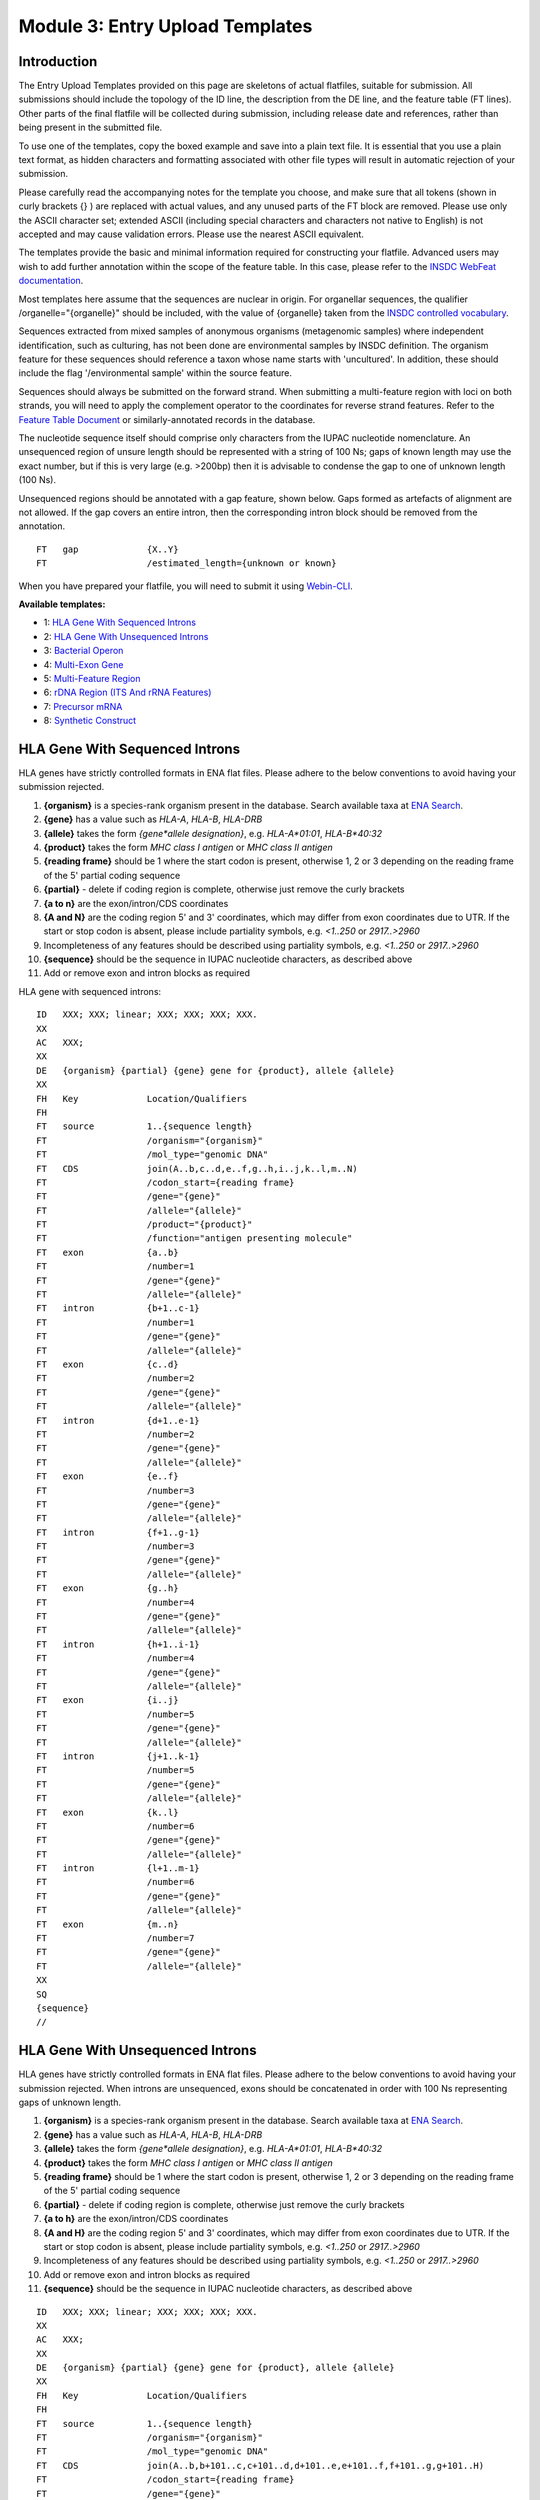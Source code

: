 ================================
Module 3: Entry Upload Templates
================================


Introduction
============

The Entry Upload Templates provided on this page are skeletons of actual
flatfiles, suitable for submission. All submissions should include the topology
of the ID line, the description from the DE line, and the feature table (FT
lines). Other parts of the final flatfile will be collected during submission,
including release date and references, rather than being present in the
submitted file.

To use one of the templates, copy the boxed example and save into a plain text
file. It is essential that you use a plain text format, as hidden characters and
formatting associated with other file types will result in automatic
rejection of your submission.

Please carefully read the accompanying notes for the template you choose, and
make sure that all tokens (shown in curly brackets {} ) are replaced with actual
values, and any unused parts of the FT block are removed. Please use only
the ASCII character set; extended ASCII (including special characters and
characters not native to English) is not accepted and may cause validation
errors. Please use the nearest ASCII equivalent.

The templates provide the basic and minimal information required for
constructing your flatfile. Advanced users may wish to add further annotation
within the scope of the feature table. In this case, please refer to the `INSDC
WebFeat documentation <https://www.ebi.ac.uk/ena/WebFeat/>`_.

Most templates here assume that the sequences are nuclear in origin. For
organellar sequences, the qualifier /organelle="{organelle}" should be included,
with the value of {organelle} taken from the `INSDC controlled vocabulary
<https://www.ebi.ac.uk/ena/WebFeat/qualifiers/organelle.html>`_.

Sequences extracted from mixed samples of anonymous organisms (metagenomic
samples) where independent identification, such as culturing, has not been done
are environmental samples by INSDC definition. The organism feature for these
sequences should reference a taxon whose name starts with 'uncultured'. In
addition, these should include the flag '/environmental sample' within the
source feature.

Sequences should always be submitted on the forward strand. When submitting a
multi-feature region with loci on both strands, you will need to apply the
complement operator to the coordinates for reverse strand features. Refer to
the `Feature Table Document
<ftp://ftp.ebi.ac.uk/pub/databases/embl/doc/FT_current.html#7.5>`_ or
similarly-annotated records in the database.

The nucleotide sequence itself should comprise only characters from the IUPAC
nucleotide nomenclature. An unsequenced region of unsure length should be
represented with a string of 100 Ns; gaps of known length may use the exact
number, but if this is very large (e.g. >200bp) then it is advisable to condense
the gap to one of unknown length (100 Ns).

Unsequenced regions should be annotated with a gap feature, shown below. Gaps
formed as artefacts of alignment are not allowed. If the gap covers an entire
intron, then the corresponding intron block should be removed from the
annotation.

::

    FT   gap             {X..Y}
    FT                   /estimated_length={unknown or known}

When you have prepared your flatfile, you will need to submit it using
`Webin-CLI <cli_01.html>`_.

**Available templates:**

- 1: `HLA Gene With Sequenced Introns`_
- 2: `HLA Gene With Unsequenced Introns`_
- 3: `Bacterial Operon`_
- 4: `Multi-Exon Gene`_
- 5: `Multi-Feature Region`_
- 6: `rDNA Region (ITS And rRNA Features)`_
- 7: `Precursor mRNA`_
- 8: `Synthetic Construct`_


HLA Gene With Sequenced Introns
===============================

HLA genes have strictly controlled formats in ENA flat files. Please adhere to
the below conventions to avoid having your submission rejected.

1. **{organism}** is a species-rank organism present in the database. Search
   available taxa at
   `ENA Search <https://www.ebi.ac.uk/ena/data/warehouse/search>`_.
2. **{gene}** has a value such as *HLA-A*, *HLA-B*, *HLA-DRB*
3. **{allele}** takes the form *{gene\*allele designation}*, e.g. *HLA-A\*01:01*,
   *HLA-B\*40:32*
4. **{product}** takes the form *MHC class I antigen* or *MHC class II antigen*
5. **{reading frame}** should be 1 where the start codon is present, otherwise
   1, 2 or 3 depending on the reading frame of the 5' partial coding sequence
6. **{partial}** - delete if coding region is complete, otherwise just
   remove the curly brackets
7. **{a to n}** are the exon/intron/CDS coordinates
8. **{A and N}** are the coding region 5' and 3' coordinates, which may differ
   from exon coordinates due to UTR. If the start or stop codon is absent,
   please include partiality symbols, e.g. *<1..250* or *2917..>2960*
9. Incompleteness of any features should be described using partiality symbols,
   e.g. *<1..250* or *2917..>2960*
10. **{sequence}** should be the sequence in IUPAC nucleotide characters,
    as described above
11. Add or remove exon and intron blocks as required

HLA gene with sequenced introns:


::

    ID   XXX; XXX; linear; XXX; XXX; XXX; XXX.
    XX
    AC   XXX;
    XX
    DE   {organism} {partial} {gene} gene for {product}, allele {allele}
    XX
    FH   Key             Location/Qualifiers
    FH
    FT   source          1..{sequence length}
    FT                   /organism="{organism}"
    FT                   /mol_type="genomic DNA"
    FT   CDS             join(A..b,c..d,e..f,g..h,i..j,k..l,m..N)
    FT                   /codon_start={reading frame}
    FT                   /gene="{gene}"
    FT                   /allele="{allele}"
    FT                   /product="{product}"
    FT                   /function="antigen presenting molecule"
    FT   exon            {a..b}
    FT                   /number=1
    FT                   /gene="{gene}"
    FT                   /allele="{allele}"
    FT   intron          {b+1..c-1}
    FT                   /number=1
    FT                   /gene="{gene}"
    FT                   /allele="{allele}"
    FT   exon            {c..d}
    FT                   /number=2
    FT                   /gene="{gene}"
    FT                   /allele="{allele}"
    FT   intron          {d+1..e-1}
    FT                   /number=2
    FT                   /gene="{gene}"
    FT                   /allele="{allele}"
    FT   exon            {e..f}
    FT                   /number=3
    FT                   /gene="{gene}"
    FT                   /allele="{allele}"
    FT   intron          {f+1..g-1}
    FT                   /number=3
    FT                   /gene="{gene}"
    FT                   /allele="{allele}"
    FT   exon            {g..h}
    FT                   /number=4
    FT                   /gene="{gene}"
    FT                   /allele="{allele}"
    FT   intron          {h+1..i-1}
    FT                   /number=4
    FT                   /gene="{gene}"
    FT                   /allele="{allele}"
    FT   exon            {i..j}
    FT                   /number=5
    FT                   /gene="{gene}"
    FT                   /allele="{allele}"
    FT   intron          {j+1..k-1}
    FT                   /number=5
    FT                   /gene="{gene}"
    FT                   /allele="{allele}"
    FT   exon            {k..l}
    FT                   /number=6
    FT                   /gene="{gene}"
    FT                   /allele="{allele}"
    FT   intron          {l+1..m-1}
    FT                   /number=6
    FT                   /gene="{gene}"
    FT                   /allele="{allele}"
    FT   exon            {m..n}
    FT                   /number=7
    FT                   /gene="{gene}"
    FT                   /allele="{allele}"
    XX
    SQ
    {sequence}
    //



HLA Gene With Unsequenced Introns
=================================

HLA genes have strictly controlled formats in ENA flat files. Please adhere to
the below conventions to avoid having your submission rejected. When introns are
unsequenced, exons should be concatenated in order with 100 Ns representing gaps
of unknown length.

1. **{organism}** is a species-rank organism present in the database. Search
   available taxa at
   `ENA Search <https://www.ebi.ac.uk/ena/data/warehouse/search>`_.
2. **{gene}** has a value such as *HLA-A*, *HLA-B*, *HLA-DRB*
3. **{allele}** takes the form *{gene\*allele designation}*, e.g. *HLA-A\*01:01*,
   *HLA-B\*40:32*
4. **{product}** takes the form *MHC class I antigen* or *MHC class II antigen*
5. **{reading frame}** should be 1 where the start codon is present, otherwise
   1, 2 or 3 depending on the reading frame of the 5' partial coding sequence
6. **{partial}** - delete if coding region is complete, otherwise just
   remove the curly brackets
7. **{a to h}** are the exon/intron/CDS coordinates
8. **{A and H}** are the coding region 5' and 3' coordinates, which may differ
   from exon coordinates due to UTR. If the start or stop codon is absent,
   please include partiality symbols, e.g. *<1..250* or *2917..>2960*
9. Incompleteness of any features should be described using partiality symbols,
   e.g. *<1..250* or *2917..>2960*
10. Add or remove exon and intron blocks as required
11. **{sequence}** should be the sequence in IUPAC nucleotide characters,
    as described above


::

    ID   XXX; XXX; linear; XXX; XXX; XXX; XXX.
    XX
    AC   XXX;
    XX
    DE   {organism} {partial} {gene} gene for {product}, allele {allele}
    XX
    FH   Key             Location/Qualifiers
    FH
    FT   source          1..{sequence length}
    FT                   /organism="{organism}"
    FT                   /mol_type="genomic DNA"
    FT   CDS             join(A..b,b+101..c,c+101..d,d+101..e,e+101..f,f+101..g,g+101..H)
    FT                   /codon_start={reading frame}
    FT                   /gene="{gene}"
    FT                   /allele="{allele}"
    FT                   /product="{product}"
    FT                   /function="antigen presenting molecule"
    FT   exon            {a..b}
    FT                   /number=1
    FT                   /gene="{gene}"
    FT                   /allele="{allele}"
    FT   gap             b+1..b+100
    FT                   /estimated_length=unknown
    FT   exon            {b+101..c}
    FT                   /number=2
    FT                   /gene="{gene}"
    FT                   /allele="{allele}"
    FT   gap             c+1..c+100
    FT                   /estimated_length=unknown
    FT   exon            {c+101..d}
    FT                   /number=3
    FT                   /gene="{gene}"
    FT                   /allele="{allele}"
    FT   gap             d+1..d+100
    FT                   /estimated_length=unknown
    FT   exon            {d+101..e}
    FT                   /number=4
    FT                   /gene="{gene}"
    FT                   /allele="{allele}"
    FT   gap             e+1..e+100
    FT                   /estimated_length=unknown
    FT   exon            {e+101..f}
    FT                   /number=5
    FT                   /gene="{gene}"
    FT                   /allele="{allele}"
    FT   gap             f+1..f+100
    FT                   /estimated_length=unknown
    FT   exon            {f+101..g}
    FT                   /number=6
    FT                   /gene="{gene}"
    FT                   /allele="{allele}"
    FT   gap             g+1..g+100
    FT                   /estimated_length=unknown
    FT   exon            {g+101..h}
    FT                   /number=7
    FT                   /gene="{gene}"
    FT                   /allele="{allele}"
    XX
    SQ
    {sequence}
    //



Bacterial Operon
================

Bacterial operons contain multiple ORFs which are transcribed together. In ENA
records, the annotation contains an *operon* feature and multiple *CDS*
features.

1. **{organism}** is a species-rank organism present in the database. Search
   available taxa at
   `ENA Search <https://www.ebi.ac.uk/ena/data/warehouse/search>`_.
2. **{strain}** is the strain identifier. You may change this to /isolate if you
   prefer
3. **{operon}** is the name of the operon and has a value like *gal* or *lac*
4. **{geneX}** is the gene symbol and has a value like *galA* or *lacZ*
5. **{productX}** is the product/protein name and has a value like *galactose-
   permease*, *beta-galactosidase*
6. **{reading frame}** should be 1 where the start codon is present, otherwise
   1, 2 or 3 depending on the reading frame of the 5' partial coding sequence
7. **{a to l}** are the coordinates of the operon and CDS 5' and 3' ends
8. Incompleteness of any features should be described using partiality symbols,
   e.g. *<1..250* or *2917..>2960*
9. **{sequence}** should be the sequence in IUPAC nucleotide characters,
   as described above
10. Add or remove CDS blocks as required
11. Advanced users: consider including other features, such as *promoter*,
    *-35_signal* and *-10_signal*. See the `WebFeat page
    <http://www.ebi.ac.uk/ena/WebFeat/>`_ for more information

Optional features

::

    FT   promoter        a..l
    FT                   /operon="{operon}"

    FT   -35_signal      X..Y
    FT                   /operon="{operon}"

    FT   -10_signal      X..Y
    FT                   /operon="{operon}


Bacterial operon:

::

    ID   XXX; XXX; linear; XXX; XXX; XXX; XXX.
    XX
    AC   XXX;
    XX
    DE   {organism} {operon} operon, strain {strain}
    XX
    FH   Key             Location/Qualifiers
    FH
    FT   source          1..{sequence length}
    FT                   /organism="{organism}"
    FT                   /strain="{strain}"
    FT                   /mol_type="genomic DNA"
    FT   operon          a..l
    FT                   /operon="{operon}"
    FT   CDS             a..b
    FT                   /codon_start={reading frame}
    FT                   /transl_table=11
    FT                   /operon="{operon}"
    FT                   /gene="{gene1}"
    FT                   /product="{product1}"
    FT   CDS             c..d
    FT                   /transl_table=11
    FT                   /operon="{operon}"
    FT                   /gene="{gene2}"
    FT                   /product="{product2}"
    FT   CDS             e..f
    FT                   /transl_table=11
    FT                   /operon="{operon}"
    FT                   /gene="{gene3}"
    FT                   /product="{product3}"
    FT   CDS             g..h
    FT                   /transl_table=11
    FT                   /operon="{operon}"
    FT                   /gene="{gene4}"
    FT                   /product="{product4}"
    FT   CDS             i..j
    FT                   /transl_table=11
    FT                   /operon="{operon}"
    FT                   /gene="{gene5}"
    FT                   /product="{product5}"
    FT   CDS             k..l
    FT                   /transl_table=11
    FT                   /operon="{operon}"
    FT                   /gene="{gene6}"
    FT                   /product="{product6}"
    XX
    SQ
    {sequence}
    //



Multi-Exon Gene
===============

This template should be used as a starting point for submitting multi-exon
genes. Where optional qualifiers are not used, please remove the entire line
from the template.

1. **{organism}** is a species-rank organism present in the database. Search
   available taxa at
   `ENA Search <https://www.ebi.ac.uk/ena/data/warehouse/search>`_.
2. **{identifier}** is a form of sample or organism identification. You must use
   at least one from the below list and fill in the **{ID}** field with it.
   Other qualifiers are available in `WebFeat
   <https://www.ebi.ac.uk/ena/WebFeat/source.html>`_.

   a. Isolate: any sample or isolate name
   b. Strain: the strain of the sequenced organism
   c. Clone: the clone name of the sequence
   d. Note: the breed of a domesticate
   e. Cultivar: a cultivated variety of a plant or fungus
   f. Variety: a natural variety of a plant or fungus

3. **{gene}** is the gene symbol, putative or official. This is optional, but
   highly recommended
4. **{product}** is the product/protein name and is mandatory. If uncertain, use
   "hypothetical protein"
5. **{allele}** is the allele name. This is optional.
6. **{reading frame}** should be 1 where the start codon is present, otherwise
   1, 2 or 3 depending on the reading frame of the 5' partial coding sequence
7. **{partial}** - delete if coding region is complete, otherwise just
   remove the curly brackets
8. **{a to n}** are the exon/intron/CDS coordinates
9. **{A to N}** are the coding region 5' and 3' coordinates, which may differ
   from exon coordinates due to UTR. If the start or stop codon is absent,
   please include partiality symbols, e.g. *<1..250* or *2917..>2960*
10. Incompleteness of any features should be described using partiality symbols,
    e.g. *<1..250* or *2917..>2960*
11. **{sequence}** should be the sequence in IUPAC nucleotide characters,
    as described above
12. Add or remove exon, intron and gap blocks as required

Multi-exon genes

::

    ID   XXX; XXX; linear; XXX; XXX; XXX; XXX.
    XX
    AC   XXX;
    XX
    DE   {organism} {partial} {gene} gene for {product}, {identifier} {ID}
    XX
    FH   Key             Location/Qualifiers
    FH
    FT   source          1..{sequence length}
    FT                   /organism="{organism}"
    FT                   /mol_type="genomic DNA"
    FT                   /{identifier}="{ID}"
    FT   CDS             join(A..b,c..d,e..f,g..h,i..j,k..l,m..N)
    FT                   /codon_start={reading frame}
    FT                   /gene="{gene}"
    FT                   /product="{product}"
    FT                   /allele="{allele}"
    FT                   /function="{function}"
    FT   exon            {a..b}
    FT                   /number=1
    FT                   /gene="{gene}"
    FT                   /allele="{allele}"
    FT   intron          {b+1..c-1}
    FT                   /number=1
    FT                   /gene="{gene}"
    FT                   /allele="{allele}"
    FT   exon            {c..d}
    FT                   /number=2
    FT                   /gene="{gene}"
    FT                   /allele="{allele}"
    FT   intron          {d+1..e-1}
    FT                   /number=2
    FT                   /gene="{gene}"
    FT                   /allele="{allele}"
    FT   exon            {e..f}
    FT                   /number=3
    FT                   /gene="{gene}"
    FT                   /allele="{allele}"
    FT   intron          {f+1..g-1}
    FT                   /number=3
    FT                   /gene="{gene}"
    FT                   /allele="{allele}"
    FT   exon            {g..h}
    FT                   /number=4
    FT                   /gene="{gene}"
    FT                   /allele="{allele}"
    FT   intron          {h+1..i-1}
    FT                   /number=4
    FT                   /gene="{gene}"
    FT                   /allele="{allele}"
    FT   exon            {i..j}
    FT                   /number=5
    FT                   /gene="{gene}"
    FT                   /allele="{allele}"
    FT   intron          {j+1..k-1}
    FT                   /number=5
    FT                   /gene="{gene}"
    FT                   /allele="{allele}"
    FT   exon            {k..l}
    FT                   /number=6
    FT                   /gene="{gene}"
    FT                   /allele="{allele}"
    FT   intron          {l+1..m-1}
    FT                   /number=6
    FT                   /gene="{gene}"
    FT                   /allele="{allele}"
    FT   exon            {m..n}
    FT                   /number=7
    FT                   /gene="{gene}"
    FT                   /allele="{allele}"
    XX
    SQ
    {sequence}
    //



Multi-Feature Region
====================

1. **{organism}** is a species-rank organism present in the database. Search
   available taxa at
   `ENA Search <https://www.ebi.ac.uk/ena/data/warehouse/search>`_.
2. **{organelle}** with the value taken from the INSDC
   `controlled vocabulary
   <https://www.ebi.ac.uk/ena/WebFeat/qualifiers/organelle.html>`_.
   The organelle should also be added to the DE line. Remove this entirely if
   the sequence is of nuclear origin.
3. **{identifier}** is a form of sample or organism identification. You must use
   at least one from the below list and fill in the **{ID}** field with it.
   Other qualifiers are available in `WebFeat
   <https://www.ebi.ac.uk/ena/WebFeat/source.html>`_.

   a. Isolate: any sample or isolate name
   b. Strain: the strain of the sequenced organism
   c. Clone: the clone name of the sequence
   d. Note: the breed of a domesticate
   e. Cultivar: a cultivated variety of a plant or fungus
   f. Variety: a natural variety of a plant or fungus

4. **{gene}** is the gene symbol, putative or official. It is optional, but
   highly recommended. For tRNAs, the INSDC standard is *tRNA-Aaa* where *Aaa*
   is the 3-letter amino acid code (e.g. *tRNA-Gly*). For rRNAs, the standard is
   *XXS ribosomal RNA*, where *XX* is the sedimentation coefficient (e.g. *16S
   ribosomal RNA*)
5. **{product}** is the product/protein name and is mandatory. If uncertain, use
   "hypothetical protein"
6. **{reading frame}** should be 1 where the start codon is present, otherwise
   1, 2 or 3 depending on the reading frame of the 5' partial coding sequence
7. **{a to h}** are the feature coordinates. For CDS features, this is the first
   and last base of the coding sequence, whether or not the start or stop codons
   are present.
8. **{short note}** should describe any misc_feature in simple terms, e.g.
   *intergenic spacer region*. It is useful here to refer to similar entries in
   the database. For tRNAs, the INSDC standard is *tRNA-Aaa* where *Aaa*
   is the 3-letter amino acid code (e.g. *tRNA-Gly*). For rRNAs, the standard is
   *XXS ribosomal RNA*, where *XX* is the sedimentation coefficient (e.g. *16S
   ribosomal RNA*)
9. Incompleteness of any features should be described using partiality symbols,
   e.g. *<1..250* or *2917..>2960*
10. **{sequence}** should be the sequence in IUPAC nucleotide characters,
    as described above
11. Any of the feature blocks can be replicated/removed as required
12. The DE line should be written using the templated format but will need to be
    expanded according to the number and type of features in the sequence

Multi-feature region:

::

    ID   XXX; XXX; linear; XXX; XXX; XXX; XXX.
    XX
    AC   XXX;
    XX
    DE   {organism} {organelle} {partial} {gene1} gene, {gene2} gene, {gene3} gene and {short note}, {identifier} {ID}
    XX
    FH   Key             Location/Qualifiers
    FH
    FT   source          1..{sequence length}
    FT                   /organism="{organism}"
    FT                   /mol_type="genomic DNA"
    FT                   /{identifier}="{ID}"
    FT   CDS             a..b
    FT                   /codon_start={reading frame}
    FT                   /gene="{gene1}"
    FT                   /product="{product1}"
    FT   tRNA            c..d
    FT                   /gene="{gene2}"
    FT                   /product="{product2}"
    FT   rRNA            e..f
    FT                   /gene="{gene3}"
    FT                   /product="{product3}"
    FT   misc_feature    g..h
    FT                   /note="{short note}"
    SQ
    {sequence}
    //



rDNA Region (ITS And rRNA Features)
===================================

The ITS/rDNA region can be submitted using an `annotation checklist
<https://www.ebi.ac.uk/ena/submit/annotation-checklists>`_ but this provides all
details within a single misc_RNA feature. If you wish to add individual feature
annotation for each rRNA and ITS, you will need to generate the file yourself.
This section provides a skeleton for that.

1. **{organism}** is a species-rank organism present in the database. Search
   available taxa at
   `ENA Search <https://www.ebi.ac.uk/ena/data/warehouse/search>`_.
2. **{identifier}** is a form of sample or organism identification. You must use
   at least one from the below list and fill in the **{ID}** field with it.
   Other qualifiers are available in `WebFeat
   <https://www.ebi.ac.uk/ena/WebFeat/source.html>`_.

   a. Isolate: any sample or isolate name
   b. Strain: the strain of the sequenced organism
   c. Clone: the clone name of the sequence
   d. Note: the breed of a domesticate
   e. Cultivar: a cultivated variety of a plant or fungus
   f. Variety: a natural variety of a plant or fungus

3. **{a to f}** are the feature coordinates. Incompleteness of any features
   (rRNA, misc_RNA) should be described using partiality symbols, e.g. *<1..250*
   or *2917..>2960*
4. **{sequence}** should be the sequence in IUPAC nucleotide characters,
   as described above
5. Any of the feature blocks can be replicated/removed as required
6. Please update the DE line to reflect the addition/removal of features

rDNA region:

::

    ID   XXX; XXX; linear; XXX; XXX; XXX; XXX.
    XX
    AC   XXX;
    XX
    DE   {organism} 18S rRNA gene, ITS1, 5.8S rRNA gene, ITS2 and 28S rRNA gene, {identifier} {ID}
    XX
    FH   Key             Location/Qualifiers
    FH
    FT   source          1..{sequence length}
    FT                   /organism="{organism}"
    FT                   /mol_type="genomic DNA"
    FT                   /{identifier}="{ID}"
    FT   rRNA            a..b
    FT                   /gene="18S rRNA"
    FT                   /product="18S ribosomal RNA"
    FT   misc_RNA        b+1..c
    FT                   /note="internal transcribed spacer 1, ITS1"
    FT   rRNA            c+1..d
    FT                   /gene="5.8S rRNA"
    FT                   /product="5.8S ribosomal RNA"
    FT   misc_RNA        d+1..e
    FT                   /note="internal transcribed spacer 2, ITS2"
    FT   rRNA            e+1..f
    FT                   /gene="28S rRNA"
    FT                   /product="28S ribosomal RNA"
    SQ
    {sequence}
    //



Precursor mRNA
==============

Precursor mRNA can be submitted using an `annotation checklist
<https://www.ebi.ac.uk/ena/submit/annotation-checklists>`_ called "Single-CDS
mRNA" but this does not annotation of features that arise from processing of the
transcript, such as sig_peptide or mat_peptide features. To add these, you will
need to prepare the file yourself with the template below.

1. **{organism}** is a species-rank organism present in the database. Search
   available taxa at
   `ENA Search <https://www.ebi.ac.uk/ena/data/warehouse/search>`_.
2. **{organelle}** with the value taken from the INSDC
   `controlled vocabulary
   <https://www.ebi.ac.uk/ena/WebFeat/qualifiers/organelle.html>`_.
   The organelle should also be added to the DE line. Remove this entirely if
   the sequence is of nuclear origin.
3. **{identifier}** is a form of sample or organism identification. You must use
   at least one from the below list and fill in the **{ID}** field with it.
   Other qualifiers are available in `WebFeat
   <https://www.ebi.ac.uk/ena/WebFeat/source.html>`_.

   a. Isolate: any sample or isolate name
   b. Strain: the strain of the sequenced organism
   c. Clone: the clone name of the sequence
   d. Note: the breed of a domesticate
   e. Cultivar: a cultivated variety of a plant or fungus
   f. Variety: a natural variety of a plant or fungus
   g. Dev_stage: the developmental stage of the organism
   h. Tissue_type: the tissue type sampled
   i. Cell_type: the type sampled
   j. Sex: the sex of the animal
   k. Mating_type: the mating type of the prokaryote/lower eukaryote

4. **{a to l}** are the feature coordinates. Incompleteness of any features
   (CDS, sig_peptide, mat_peptide) should be described using partiality symbols,
   e.g. *<1..250* or *2917..>2960*
5. **{gene}** is the gene symbol, putative or official. It is optional, but
   highly recommended. If you remove this line, also remove it from the DE line.
6. **{precursor}** is the protein precursor name, and is mandatory
7. **{reading frame}** should be 1 where the start codon is present, otherwise
   1, 2 or 3 depending on the reading frame of the 5' partial coding sequence
8. **{mat_peptide N}** is the name of the Nth mature peptide
9. **{partial}** - delete if coding region is complete, otherwise just
   remove the curly brackets
10. **{sequence}** should be the sequence in IUPAC nucleotide characters,
    as described above

Precursor mRNA:

::

    ID   XXX; XXX; linear; XXX; XXX; XXX; XXX.
    XX
    AC   XXX;
    XX
    DE   {organism} {partial} mRNA for {precursor} ({gene} gene), {identifier} {ID}
    XX
    FH   Key             Location/Qualifiers
    FH
    FT   source          1..{sequence length}
    FT                   /organism="{organism}"
    FT                   /organelle="{organelle}"
    FT                   /mol_type="genomic DNA"
    FT                   /{identifier}="{ID}"
    FT   CDS             a..b
    FT                   /codon_start={reading frame}
    FT                   /gene="{gene}"
    FT                   /product="{precursor}"
    FT   sig_peptide     e..f
    FT                   /gene="{gene}"
    FT   mat_peptide     g..h
    FT                   /gene="{gene}"
    FT                   /product="{mat_peptide 1}"
    FT   mat_peptide     i..j
    FT                   /gene="{gene}"
    FT                   /product="{mat_peptide 2}"
    FT   mat_peptide     k..l
    FT                   /gene="{gene}"
    FT                   /product="{mat_peptide 3}"
    SQ
    {sequence}
    //



Synthetic Construct
===================

| You should use this template if your sequence has been constructed synthetically
  and includes artificial genes and vectors. The submitted sequence must have been
  validated by nucleotide sequencing for acceptance.
|
| This annotation is made up of one or more source features, and generally
  includes coding regions and various components described with misc_features.
  If more than one source feature is used, the first should describe the
  molecule as a whole and be labelled with the /focus qualifier. The molecule
  type (/mol_type) for synthetic constructs is either "other DNA" or "other
  RNA".
|
| The example below is for a gene which has been edited for preferential
  expression in another organism. The first source describes the synthetic
  nature, the second describes the origin of the sequence (of which there can be
  many if parts are constructed from different organisms.

1. **{other DNA or RNA}** refers to the molecule type, and also appears in the
   ID line. Use *other DNA* or *other RNA* as the value as appropriate
2. Note that the /focus source has organism name *synthetic construct*. This is
   the standard taxon for this type of sequence. If you have named a vector
   sequence specifically, e.g. *Cloning vector ABC*, you may use this in place
   and a taxon will be added to the database according to NCBI Taxonomy's
   operating procedures
3. **{organism}** is a species-rank organism present in the database referring
   to the originating organism. Search
   available taxa at
   `ENA Search <https://www.ebi.ac.uk/ena/data/warehouse/search>`_.
4. **{a to h}** are the feature coordinates. Incompleteness of any features
   (except source) should be described using partiality symbols, e.g. *<1..250*
   or *2917..>2960*
5. **{gene}** is the gene symbol, putative or official. It is optional, but
   highly recommended. If you remove this line, also remove it from the DE line.
6. **{product}** is the protein/product name. This is mandatory for CDS.
7. **{table}** is the translation table under which the coding region is
   translated. Learn more at the `Translation Tables
   <https://www.ebi.ac.uk/ena/browse/translation-tables>`_ page
8. **{short note 1}** should provide additional information on the promoter,
   e.g. *Eu and SRalpha promoter*
9. **{short note 2}** should provide additional information for the CDS, e.g.
   *preferential codon usage changed for expression in {organism 2}*
10. **{short note 3}** should support the miscellaneous feature, e.g.
    *additional stop codon*
11. **{sequence}** should be the sequence in IUPAC nucleotide characters,
    as described above

Synthetic construct:

::

    ID   XXX; XXX; linear; XXX; XXX; XXX; XXX.
    XX
    AC   XXX;
    XX
    DE   Synthetic construct for {organism} {gene} gene for {product}
    XX
    FH   Key             Location/Qualifiers
    FH
    FT   source          1..{sequence length}
    FT                   /organism="synthetic construct"
    FT                   /mol_type="{other DNA or RNA}"
    FT                   /focus
    FT   source          a..b
    FT                   /organism="{organism}"
    FT                   /mol_type="other DNA"
    FT   promoter        c..d
    FT                   /note="{short note 1}"
    FT   CDS             e..f
    FT                   /transl_table={table}
    FT                   /gene="{gene}"
    FT                   /product="{product}"
    FT                   /note="{short note 2}"
    FT   misc_feature    g..h
    FT                   /note="{short note 3}"
    XX
    SQ
    {sequence}
    //
